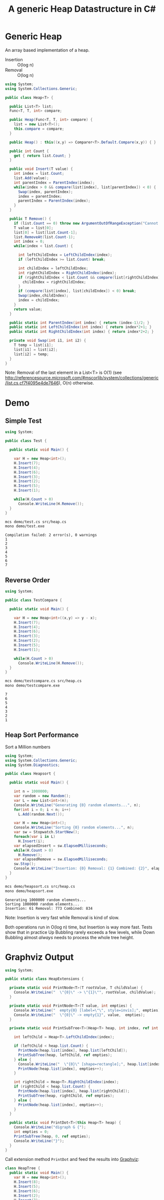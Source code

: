 #+TITLE: A generic Heap Datastructure in C#

* Generic Heap 

An array based implementation of a heap.

- Insertion :: O(log n)
- Removal :: O(log n)

#+BEGIN_SRC csharp :tangle src/heap.cs 
  using System;
  using System.Collections.Generic; 

  public class Heap<T> {

    public List<T> list;  
    Func<T, T, int> compare; 

    public Heap(Func<T, T, int> compare) {
      list = new List<T>();
      this.compare = compare; 
    }

    public Heap() : this((x,y) => Comparer<T>.Default.Compare(x,y)) { }

    public int Count {
      get { return list.Count; }
    }

    public void Insert(T value) {
      int index = list.Count; 
      list.Add(value); 
      int parentIndex = ParentIndex(index); 
      while(index > 0 && compare(list[index], list[parentIndex]) < 0) {
        Swap(index, parentIndex);
        index = parentIndex; 
        parentIndex = ParentIndex(index); 
      }
    }

    public T Remove() {
      if (list.Count == 0) throw new ArgumentOutOfRangeException("Cannot remove Element from empty Heap"); 
      T value = list[0];
      list[0] = list[list.Count-1];
      list.RemoveAt(list.Count-1); 
      int index = 0;                    
      while(index < list.Count) {
    
        int leftChildIndex = LeftChildIndex(index);
        if (leftChildIndex >= list.Count) break; 

        int childIndex = leftChildIndex; 
        int rightChildIndex = RightChildIndex(index); 
        if (rightChildIndex < list.Count && compare(list[rightChildIndex], list[leftChildIndex]) < 0 ) {
          childIndex = rightChildIndex;
        } 
        if (compare(list[index], list[childIndex]) < 0) break; 
        Swap(index,childIndex);
        index = childIndex;
      }
      return value; 
    }

    public static int ParentIndex(int index) { return (index-1)/2; } 
    public static int LeftChildIndex(int index) { return index*2+1; } 
    public static int RightChildIndex(int index) { return index*2+2; } 

    private void Swap(int i1, int i2) {
      T temp = list[i1];
      list[i1] = list[i2];
      list[i2] = temp; 
    }
  }
#+END_SRC

Note:  Removal of the last element in a List<T> is O(1) (see http://referencesource.microsoft.com/#mscorlib/system/collections/generic/list.cs,cf7f4095e4de7646), O(n) otherwise. 

* Demo 

** Simple Test

#+BEGIN_SRC csharp :tangle demo/test.cs 
using System; 

public class Test {

  public static void Main() {

    var H = new Heap<int>();
    H.Insert(7);
    H.Insert(4);
    H.Insert(6);
    H.Insert(3);
    H.Insert(2);
    H.Insert(5);
    H.Insert(1);

    while(H.Count > 0) 
      Console.WriteLine(H.Remove());
  }
}
#+END_SRC

#+BEGIN_SRC sh :results output :exports both
mcs demo/test.cs src/heap.cs
mono demo/test.exe
#+END_SRC

#+RESULTS:
: Compilation failed: 2 error(s), 0 warnings
: 1
: 2
: 3
: 4
: 5
: 6
: 7

** Reverse Order 

#+BEGIN_SRC csharp :tangle demo/testcompare.cs 
using System; 

public class TestCompare {

  public static void Main() {

    var H = new Heap<int>((x,y) => y - x);
    H.Insert(7);
    H.Insert(4);
    H.Insert(6);
    H.Insert(3);
    H.Insert(2);
    H.Insert(5);
    H.Insert(1);

    while(H.Count > 0) 
      Console.WriteLine(H.Remove());
  }
}
#+END_SRC

#+BEGIN_SRC sh :results output :exports both
mcs demo/testcompare.cs src/heap.cs
mono demo/testcompare.exe
#+END_SRC

#+RESULTS:
: 7
: 6
: 5
: 4
: 3
: 2
: 1

** Heap Sort Performance 

Sort a Million numbers

#+BEGIN_SRC csharp :tangle demo/heapsort.cs 
using System; 
using System.Collections.Generic; 
using System.Diagnostics; 

public class Heapsort {

  public static void Main() {

    int n = 1000000;
    var random = new Random();
    var L = new List<int>(n);
    Console.WriteLine("Generating {0} random elements...", n); 
    for(int i = 0; i < n; i++)
      L.Add(random.Next()); 

    var H = new Heap<int>();
    Console.WriteLine("Sorting {0} random elements...", n); 
    var sw = Stopwatch.StartNew(); 
    foreach(var i in L) 
      H.Insert(i); 
    var elapsedInsert = sw.ElapsedMilliseconds;
    while(H.Count > 0) 
      H.Remove();
    var elapsedRemove = sw.ElapsedMilliseconds;
    sw.Stop(); 
    Console.WriteLine("Insertion: {0} Removal: {1} Combined: {2}", elapsedInsert, elapsedRemove, elapsedInsert + elapsedRemove); 
  }
}
#+END_SRC

#+BEGIN_SRC sh :results verbatim :exports both
mcs demo/heapsort.cs src/heap.cs 
mono demo/heapsort.exe
#+END_SRC

#+RESULTS:
: Generating 1000000 random elements...
: Sorting 1000000 random elements...
: Insertion: 61 Removal: 773 Combined: 834

Note:  Insertion is very fast while Removal is kind of slow. 

Both operations run in O(log n) time, but Insertion is way more fast. Tests show that in practice Up Bubbling rarely exceeds a few levels, while Down Bubbling almost /always/ needs to process the whole tree height. 


* Graphviz Output 

#+BEGIN_SRC csharp :tangle src/heapextensions.cs 
using System;

public static class HeapExtensions {

  private static void PrintNode<T>(T rootValue, T childValue) {
    Console.WriteLine("  \"{0}\" -> \"{1}\"", rootValue, childValue);
  }

  private static void PrintNode<T>(T value, int empties) {
    Console.WriteLine("  empty{0} [label=\"\", style=invis];", empties);
    Console.WriteLine("  \"{0}\" -> empty{1}", value,  empties);
  }

  private static void PrintSubTree<T>(Heap<T> heap, int index, ref int empties) {

    int leftChild = Heap<T>.LeftChildIndex(index);

    if (leftChild < heap.list.Count) {
      PrintNode(heap.list[index], heap.list[leftChild]);
      PrintSubTree(heap, leftChild, ref empties);
    } else {
      Console.WriteLine("  \"{0}\" [shape=rectangle];", heap.list[index]);
      PrintNode(heap.list[index], empties++);
    }

    int rightChild = Heap<T>.RightChildIndex(index); 
    if (rightChild < heap.list.Count) {
      PrintNode(heap.list[index], heap.list[rightChild]);
      PrintSubTree(heap, rightChild, ref empties);
    } else {
      PrintNode(heap.list[index], empties++);
    }
  }
  
  public static void PrintDot<T>(this Heap<T> heap) {
    Console.WriteLine("digraph G {");
    int empties = 0;
    PrintSubTree(heap, 0, ref empties); 
    Console.WriteLine("}"); 
  }
}
#+END_SRC

Call extension method ~PrintDot~ and feed the results into [[http://www.graphviz.org/][Graphviz]]: 

#+BEGIN_SRC csharp :tangle demo/heaptree.cs
class HeapTree {
  public static void Main() {
    var H = new Heap<int>();
    H.Insert(8);
    H.Insert(5);
    H.Insert(6);
    H.Insert(2);
    H.Insert(7);
    H.Insert(1);
    H.Insert(3);
    H.Insert(4);

    H.PrintDot(); 
  }
}
#+END_SRC

#+BEGIN_SRC sh :results verbatim :wrap "SRC dot :file images/heap.png" :exports both
mcs demo/heaptree.cs src/heap.cs src/heapextensions.cs 
mono demo/heaptree.exe
#+END_SRC


#+RESULTS:
#+BEGIN_SRC dot :file images/heap.png
digraph G {
  "1" -> "4"
  "4" -> "5"
  "5" -> "8"
  "8" [shape=rectangle];
  empty0 [label="", style=invis];
  "8" -> empty0
  empty1 [label="", style=invis];
  "8" -> empty1
  empty2 [label="", style=invis];
  "5" -> empty2
  "4" -> "7"
  "7" [shape=rectangle];
  empty3 [label="", style=invis];
  "7" -> empty3
  empty4 [label="", style=invis];
  "7" -> empty4
  "1" -> "2"
  "2" -> "6"
  "6" [shape=rectangle];
  empty5 [label="", style=invis];
  "6" -> empty5
  empty6 [label="", style=invis];
  "6" -> empty6
  "2" -> "3"
  "3" [shape=rectangle];
  empty7 [label="", style=invis];
  "3" -> empty7
  empty8 [label="", style=invis];
  "3" -> empty8
}
#+END_SRC

#+RESULTS:
[[file:images/heap.png]]

* Application: Task Schedule 

#+BEGIN_SRC csharp :tangle demo/scheduler.cs
using System;
using System.Collections.Generic; 

using Task = System.Collections.Generic.KeyValuePair<int, int>; 

public class TaskScheduler {
  
  public class Machine {
    public List<Task> tasks; 
    public Machine() {  
      tasks = new List<Task>(); 
    }

    public static bool Overlaps(Task task1, Task task2) {
      if (task1.Value <= task2.Key) return false;
      if (task2.Value <= task1.Key) return false;
      return true; 
    }

    public bool Conflicts(Task task) {
      foreach(var t in tasks) {
        if (Overlaps(t, task) == true) return true; 
      }
      return false;
    }

    public void Add(Task task) {
      tasks.Add(task); 
    }
  }

  List<Machine> machines; 

  public TaskScheduler() {
    machines = new List<Machine>();
  }
  
  public void Schedule(Task task) {
    bool scheduled = false; 
    foreach(var m in machines) {
      if (!m.Conflicts(task)) {
        m.Add(task);
	scheduled = true;
	break;
      } 
    }
    if (scheduled == false) {
      var newMachine = new Machine();
      newMachine.Add(task);
      machines.Add(newMachine);
    }
  }

  public void PrintTikz() {
    System.Threading.Thread.CurrentThread.CurrentCulture = new System.Globalization.CultureInfo("en-GB"); 
    Console.WriteLine("\\begin{tikzpicture}[>=latex]");
    int y = 1;
    int maxTime = 0; 
    foreach (var machine in machines) {
      foreach(var task in machine.tasks) { 
        Console.WriteLine("  \\draw[fill=blue!40]({0},{1}) rectangle ({2},{3});",task.Key, y+0.1, task.Value, y+0.8);  
	maxTime = maxTime < task.Value ? task.Value : maxTime; 
      }
      y++; 
    }
    Console.WriteLine("  \\draw[thick,->](-0.2,0.8) -- ++(0,{0});", machines.Count+1); 
    for (int i = 0; i < machines.Count; i++) 
      Console.WriteLine("    \\draw(-0.4, {0}) node[left]{{Machine {1}}} -- ++ (0.4,0);", i+1+0.5, i+1); 

    Console.WriteLine("  \\draw[thick,->](-0.2,0.8) -- ++({0},0);", maxTime+1); 
    for (int i = 0; i < maxTime; i++) 
      Console.WriteLine("    \\draw({0}, 0.6) node[below]{{{1}}} -- ++ (0,0.4);", i+1, i+1); 

    Console.WriteLine("\\end{tikzpicture}");
  }

}
#+END_SRC

#+BEGIN_SRC csharp :tangle demo/taskschedule.cs
using System;
using System.Collections.Generic; 

using Task = System.Collections.Generic.KeyValuePair<int, int>; 

class TaskSchedule {

  public static void Main() {
    var tasks = new Heap<Task>((x,y) => x.Key - y.Key); 
    tasks.Insert(new Task(1,3));
    tasks.Insert(new Task(1,4)); 
    tasks.Insert(new Task(2,5)); 
    tasks.Insert(new Task(6,9)); 
    tasks.Insert(new Task(3,7)); 
    tasks.Insert(new Task(4,7)); 
    tasks.Insert(new Task(7,8)); 
    var scheduler = new TaskScheduler();
    while(tasks.Count > 0) {
      scheduler.Schedule(tasks.Remove()); 
    }
    scheduler.PrintTikz(); 
  }
}

#+END_SRC

#+BEGIN_SRC sh :results verbatim :wrap "SRC latex :imagemagick yes :iminoptions -density 600 :imoutoptions -geometry 400 :results raw :yexports results :fit yes :noweb yes :file images/schedule.png  :headers '(\"\\\\usepackage{tikz}\")" :exports both
mcs demo/taskschedule.cs demo/scheduler.cs src/heap.cs
mono demo/taskschedule.exe
#+END_SRC

#+RESULTS:
#+BEGIN_SRC latex :imagemagick yes :iminoptions -density 600 :imoutoptions -geometry 400 :results raw :yexports results :fit yes :noweb yes :file images/schedule.png  :headers '("\\usepackage{tikz}")
\begin{tikzpicture}[>=latex]
  \draw[fill=blue!40](1,1.1) rectangle (3,1.8);
  \draw[fill=blue!40](3,1.1) rectangle (7,1.8);
  \draw[fill=blue!40](7,1.1) rectangle (8,1.8);
  \draw[fill=blue!40](1,2.1) rectangle (4,2.8);
  \draw[fill=blue!40](4,2.1) rectangle (7,2.8);
  \draw[fill=blue!40](2,3.1) rectangle (5,3.8);
  \draw[fill=blue!40](6,3.1) rectangle (9,3.8);
  \draw[thick,->](-0.2,0.8) -- ++(0,4);
    \draw(-0.4, 1.5) node[left]{Machine 1} -- ++ (0.4,0);
    \draw(-0.4, 2.5) node[left]{Machine 2} -- ++ (0.4,0);
    \draw(-0.4, 3.5) node[left]{Machine 3} -- ++ (0.4,0);
    \draw(1, 0.6) node[below]{1} -- ++ (0,0.4);
    \draw(2, 0.6) node[below]{2} -- ++ (0,0.4);
    \draw(3, 0.6) node[below]{3} -- ++ (0,0.4);
    \draw(4, 0.6) node[below]{4} -- ++ (0,0.4);
    \draw(5, 0.6) node[below]{5} -- ++ (0,0.4);
    \draw(6, 0.6) node[below]{6} -- ++ (0,0.4);
    \draw(7, 0.6) node[below]{7} -- ++ (0,0.4);
    \draw(8, 0.6) node[below]{8} -- ++ (0,0.4);
    \draw(9, 0.6) node[below]{9} -- ++ (0,0.4);
  \draw[thick,->](-0.2,0.8) -- ++(10,0);
\end{tikzpicture}
#+END_SRC

#+RESULTS:
[[file:images/schedule.png]]


Another example: 

#+BEGIN_SRC csharp :tangle demo/taskschedule2.cs
using System;
using System.Collections.Generic; 

using Task = System.Collections.Generic.KeyValuePair<int, int>; 

class TaskSchedule {
  public static void Main() {

    int n = 16; 
    int maxStartTime = 10; 
    int maxRunningTime = 8; 

    var random = new Random(); 
    var tasks = new Heap<Task>((x,y) => x.Key - y.Key); 
    Func<int, int, Task>  MakeTask = ((t1,t2) => {int x = random.Next(t1)+1; return new Task(x, x+random.Next(t2));});

    for(int i = 0; i < n; i++)
      tasks.Insert(MakeTask(maxStartTime, maxRunningTime)); 

    var scheduler = new TaskScheduler();
    while(tasks.Count > 0) {
      scheduler.Schedule(tasks.Remove()); 
    }
    scheduler.PrintTikz(); 
  }
}
#+END_SRC

#+BEGIN_SRC sh :results verbatim :wrap "SRC latex :imagemagick yes :iminoptions -density 600 :imoutoptions -geometry 400 :results raw :yexports results :fit yes :noweb yes :file images/schedule2.png  :headers '(\"\\\\usepackage{tikz}\")" :exports both
mcs demo/taskschedule2.cs demo/scheduler.cs src/heap.cs
mono demo/taskschedule2.exe
#+END_SRC

#+RESULTS:
#+BEGIN_SRC latex :imagemagick yes :iminoptions -density 600 :imoutoptions -geometry 400 :results raw :yexports results :fit yes :noweb yes :file images/schedule2.png  :headers '("\\usepackage{tikz}")
\begin{tikzpicture}[>=latex]
  \draw[fill=blue!40](1,1.1) rectangle (5,1.8);
  \draw[fill=blue!40](5,1.1) rectangle (9,1.8);
  \draw[fill=blue!40](10,1.1) rectangle (15,1.8);
  \draw[fill=blue!40](1,2.1) rectangle (4,2.8);
  \draw[fill=blue!40](4,2.1) rectangle (5,2.8);
  \draw[fill=blue!40](5,2.1) rectangle (7,2.8);
  \draw[fill=blue!40](7,2.1) rectangle (12,2.8);
  \draw[fill=blue!40](7,2.1) rectangle (7,2.8);
  \draw[fill=blue!40](1,3.1) rectangle (8,3.8);
  \draw[fill=blue!40](8,3.1) rectangle (9,3.8);
  \draw[fill=blue!40](10,3.1) rectangle (16,3.8);
  \draw[fill=blue!40](1,4.1) rectangle (6,4.8);
  \draw[fill=blue!40](7,4.1) rectangle (13,4.8);
  \draw[fill=blue!40](2,5.1) rectangle (9,5.8);
  \draw[fill=blue!40](2,6.1) rectangle (7,6.8);
  \draw[fill=blue!40](2,7.1) rectangle (4,7.8);
  \draw[thick,->](-0.2,0.8) -- ++(0,8);
    \draw(-0.4, 1.5) node[left]{Machine 1} -- ++ (0.4,0);
    \draw(-0.4, 2.5) node[left]{Machine 2} -- ++ (0.4,0);
    \draw(-0.4, 3.5) node[left]{Machine 3} -- ++ (0.4,0);
    \draw(-0.4, 4.5) node[left]{Machine 4} -- ++ (0.4,0);
    \draw(-0.4, 5.5) node[left]{Machine 5} -- ++ (0.4,0);
    \draw(-0.4, 6.5) node[left]{Machine 6} -- ++ (0.4,0);
    \draw(-0.4, 7.5) node[left]{Machine 7} -- ++ (0.4,0);
    \draw(1, 0.6) node[below]{1} -- ++ (0,0.4);
    \draw(2, 0.6) node[below]{2} -- ++ (0,0.4);
    \draw(3, 0.6) node[below]{3} -- ++ (0,0.4);
    \draw(4, 0.6) node[below]{4} -- ++ (0,0.4);
    \draw(5, 0.6) node[below]{5} -- ++ (0,0.4);
    \draw(6, 0.6) node[below]{6} -- ++ (0,0.4);
    \draw(7, 0.6) node[below]{7} -- ++ (0,0.4);
    \draw(8, 0.6) node[below]{8} -- ++ (0,0.4);
    \draw(9, 0.6) node[below]{9} -- ++ (0,0.4);
    \draw(10, 0.6) node[below]{10} -- ++ (0,0.4);
    \draw(11, 0.6) node[below]{11} -- ++ (0,0.4);
    \draw(12, 0.6) node[below]{12} -- ++ (0,0.4);
    \draw(13, 0.6) node[below]{13} -- ++ (0,0.4);
    \draw(14, 0.6) node[below]{14} -- ++ (0,0.4);
    \draw(15, 0.6) node[below]{15} -- ++ (0,0.4);
    \draw(16, 0.6) node[below]{16} -- ++ (0,0.4);
  \draw[thick,->](-0.2,0.8) -- ++(17,0);
\end{tikzpicture}
#+END_SRC

#+RESULTS:
[[file:images/schedule2.png]]

